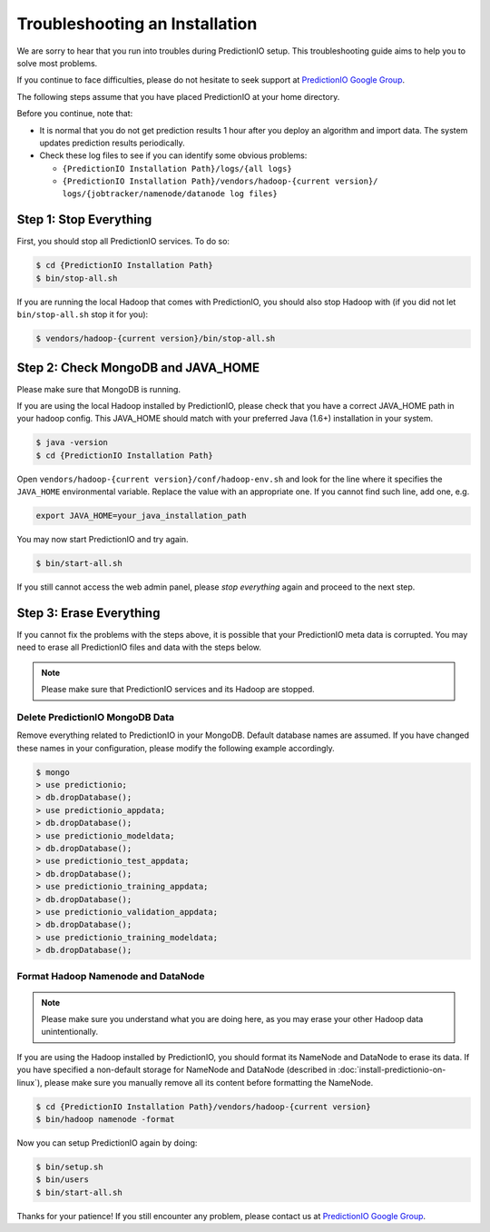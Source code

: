 ===============================
Troubleshooting an Installation
===============================

We are sorry to hear that you run into troubles during PredictionIO setup. This
troubleshooting guide aims to help you to solve most problems.

If you continue to face difficulties, please do not hesitate to seek support at
`PredictionIO Google Group
<http://groups.google.com/group/predictionio-user/>`_.

The following steps assume that you have placed PredictionIO at your home
directory.

Before you continue, note that:

*   It is normal that you do not get prediction results 1 hour after you deploy
    an algorithm and import data. The system updates prediction results
    periodically.

*   Check these log files to see if you can identify some obvious problems:

    *   ``{PredictionIO Installation Path}/logs/{all logs}``
    *   ``{PredictionIO Installation Path}/vendors/hadoop-{current version}/
        logs/{jobtracker/namenode/datanode log files}``


Step 1: Stop Everything
-----------------------

First, you should stop all PredictionIO services. To do so:

.. code-block:: console

    $ cd {PredictionIO Installation Path}
    $ bin/stop-all.sh

If you are running the local Hadoop that comes with PredictionIO, you should
also stop Hadoop with (if you did not let ``bin/stop-all.sh`` stop it for you):

.. code-block:: console

    $ vendors/hadoop-{current version}/bin/stop-all.sh


Step 2: Check MongoDB and JAVA_HOME
-----------------------------------

Please make sure that MongoDB is running.

If you are using the local Hadoop installed by PredictionIO, please check that
you have a correct JAVA_HOME path in your hadoop config. This JAVA_HOME should
match with your preferred Java (1.6+) installation in your system.

.. code-block:: console

    $ java -version
    $ cd {PredictionIO Installation Path}

Open ``vendors/hadoop-{current version}/conf/hadoop-env.sh`` and look for the
line where it specifies the ``JAVA_HOME`` environmental variable. Replace the
value with an appropriate one. If you cannot find such line, add one, e.g.

.. code-block:: sh

    export JAVA_HOME=your_java_installation_path

You may now start PredictionIO and try again.

.. code-block:: console

    $ bin/start-all.sh

If you still cannot access the web admin panel, please *stop everything* again
and proceed to the next step.


Step 3:  Erase Everything
-------------------------

If you cannot fix the problems with the steps above, it is possible that your
PredictionIO meta data is corrupted. You may need to erase all PredictionIO
files and data with the steps below.

.. note::
    Please make sure that PredictionIO services and its Hadoop are stopped.


Delete PredictionIO MongoDB Data
~~~~~~~~~~~~~~~~~~~~~~~~~~~~~~~~

Remove everything related to PredictionIO in your MongoDB. Default database
names are assumed. If you have changed these names in your configuration,
please modify the following example accordingly.

.. code-block:: console

    $ mongo
    > use predictionio;
    > db.dropDatabase();
    > use predictionio_appdata;
    > db.dropDatabase();
    > use predictionio_modeldata;
    > db.dropDatabase();
    > use predictionio_test_appdata;
    > db.dropDatabase();
    > use predictionio_training_appdata;
    > db.dropDatabase();
    > use predictionio_validation_appdata;
    > db.dropDatabase();
    > use predictionio_training_modeldata;
    > db.dropDatabase();


Format Hadoop Namenode and DataNode
~~~~~~~~~~~~~~~~~~~~~~~~~~~~~~~~~~~

.. note::
    Please make sure you understand what you are doing here, as you may erase
    your other Hadoop data unintentionally.

If you are using the Hadoop installed by PredictionIO, you should format its
NameNode and DataNode to erase its data. If you have specified a non-default
storage for NameNode and DataNode (described in
:doc:`install-predictionio-on-linux`), please make sure you manually remove
all its content before formatting the NameNode.

.. code-block:: console

    $ cd {PredictionIO Installation Path}/vendors/hadoop-{current version}
    $ bin/hadoop namenode -format

Now you can setup PredictionIO again by doing:

.. code-block:: console

    $ bin/setup.sh
    $ bin/users
    $ bin/start-all.sh

Thanks for your patience! If you still encounter any problem, please contact us
at `PredictionIO Google Group
<http://groups.google.com/group/predictionio-user/>`_.

